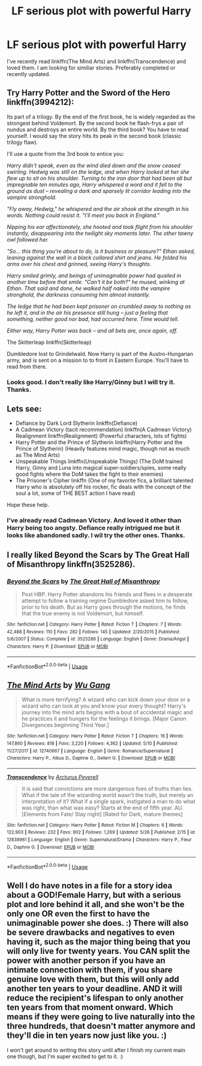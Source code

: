 #+TITLE: LF serious plot with powerful Harry

* LF serious plot with powerful Harry
:PROPERTIES:
:Author: Nishaven
:Score: 15
:DateUnix: 1528137682.0
:DateShort: 2018-Jun-04
:FlairText: Request
:END:
I've recently read linkffn(The Mind Arts) and linkffn(Transcendence) and loved them. I am looking for similiar stories. Preferably completed or recently updated.


** Try Harry Potter and the Sword of the Hero linkffn(3994212):

Its part of a trilogy. By the end of the first book, he is widely regarded as the strongest behind Voldemort. By the second book he flash-frys a pair of nundus and destroys an entire world. By the third book? You have to read yourself. I would say the story hits its peak in the second book (classic trilogy flaw).

I'll use a quote from the 3rd book to entice you:

/Harry didn't speak, even as the wind died down and the snow ceased swirling. Hedwig was still on the ledge, and when Harry looked at her she flew up to sit on his shoulder. Turning to the iron door that had been all but impregnable ten minutes ago, Harry whispered a word and it fell to the ground as dust -- revealing a dark and sparsely lit corridor leading into the vampire stronghold./

/"Fly away, Hedwig," he whispered and the air shook at the strength in his words. Nothing could resist it. "I'll meet you back in England."/

/Nipping his ear affectionately, she hooted and took flight from his shoulder instantly, disappearing into the twilight sky moments later. The other tawny owl followed her./

/"So... this thing you're about to do, is it business or pleasure?" Ethan asked, leaning against the wall in a black collared shirt and jeans. He folded his arms over his chest and grinned, seeing Harry's thoughts./

/Harry smiled grimly, and beings of unimaginable power had quailed in another time before that smile. "Can't it be both?" he mused, winking at Ethan. That said and done, he walked half naked into the vampire stronghold, the darkness consuming him almost instantly./

/The ledge that he had been kept prisoner on crumbled away to nothing as he left it, and in the air his presence still hung -- just a feeling that something, neither good nor bad, had occurred here. Time would tell./

/Either way, Harry Potter was back -- and all bets are, once again, off./

The Skitterleap linkffn(Skitterleap)

Dumbledore lost to Grindelwald. Now Harry is part of the Austro-Hungarian army, and is sent on a mission to to front in Eastern Europe. You'll have to read from there.
:PROPERTIES:
:Author: XeshTrill
:Score: 7
:DateUnix: 1528159935.0
:DateShort: 2018-Jun-05
:END:

*** Looks good. I don't really like Harry/Ginny but I will try it. Thanks.
:PROPERTIES:
:Author: Nishaven
:Score: 2
:DateUnix: 1528197158.0
:DateShort: 2018-Jun-05
:END:


** Lets see:

- Defiance by Dark Lord Slytherin linkffn(Defiance)
- A Cadmean Victory (tacit recommendation) linkffn(A Cadmean Victory)\\
  Realignment linkffn(Realignment) (Powerful characters, lots of fights)
- Harry Potter and the Prince of Slytherin linkffn(Harry Potter and the Prince of Slytherin) (Heavily features mind magic, though not as much as The Mind Arts)
- Unspeakable Things linkffn(Unspeakable Things) (The DoM trained Harry, Ginny and Luna into magical super-soldiers/spies, some really good fights where the DoM takes the fight to their enemies)
- The Prisoner's Cipher linkffn (One of my favorite fics, a brilliant talented Harry who is absolutely off his rocker, fic deals with the concept of the soul a lot, some of THE BEST action I have read)

Hope these help.
:PROPERTIES:
:Author: XeshTrill
:Score: 3
:DateUnix: 1528159352.0
:DateShort: 2018-Jun-05
:END:

*** I've already read Cadmean Victory. And loved it other than Harry being too angsty. Defiance really intrigued me but it looks like abandoned sadly. I wil try the other ones. Thanks.
:PROPERTIES:
:Author: Nishaven
:Score: 2
:DateUnix: 1528197374.0
:DateShort: 2018-Jun-05
:END:


** I really liked Beyond the Scars by The Great Hall of Misanthropy linkffn(3525286).
:PROPERTIES:
:Author: Nolitimeremessorem24
:Score: 2
:DateUnix: 1528175090.0
:DateShort: 2018-Jun-05
:END:

*** [[https://www.fanfiction.net/s/3525286/1/][*/Beyond the Scars/*]] by [[https://www.fanfiction.net/u/1221050/The-Great-Hall-of-Misanthropy][/The Great Hall of Misanthropy/]]

#+begin_quote
  Post HBP. Harry Potter abandons his friends and flees in a desperate attempt to follow a training regime Dumbledore asked him to follow, prior to his death. But as Harry goes through the motions, he finds that the true enemy is not Voldemort, but himself.
#+end_quote

^{/Site/:} ^{fanfiction.net} ^{*|*} ^{/Category/:} ^{Harry} ^{Potter} ^{*|*} ^{/Rated/:} ^{Fiction} ^{T} ^{*|*} ^{/Chapters/:} ^{7} ^{*|*} ^{/Words/:} ^{42,488} ^{*|*} ^{/Reviews/:} ^{110} ^{*|*} ^{/Favs/:} ^{282} ^{*|*} ^{/Follows/:} ^{145} ^{*|*} ^{/Updated/:} ^{2/20/2015} ^{*|*} ^{/Published/:} ^{5/6/2007} ^{*|*} ^{/Status/:} ^{Complete} ^{*|*} ^{/id/:} ^{3525286} ^{*|*} ^{/Language/:} ^{English} ^{*|*} ^{/Genre/:} ^{Drama/Angst} ^{*|*} ^{/Characters/:} ^{Harry} ^{P.} ^{*|*} ^{/Download/:} ^{[[http://www.ff2ebook.com/old/ffn-bot/index.php?id=3525286&source=ff&filetype=epub][EPUB]]} ^{or} ^{[[http://www.ff2ebook.com/old/ffn-bot/index.php?id=3525286&source=ff&filetype=mobi][MOBI]]}

--------------

*FanfictionBot*^{2.0.0-beta} | [[https://github.com/tusing/reddit-ffn-bot/wiki/Usage][Usage]]
:PROPERTIES:
:Author: FanfictionBot
:Score: 2
:DateUnix: 1528175102.0
:DateShort: 2018-Jun-05
:END:


** [[https://www.fanfiction.net/s/12740667/1/][*/The Mind Arts/*]] by [[https://www.fanfiction.net/u/7769074/Wu-Gang][/Wu Gang/]]

#+begin_quote
  What is more terrifying? A wizard who can kick down your door or a wizard who can look at you and know your every thought? Harry's journey into the mind arts begins with a bout of accidental magic and he practices it and hungers for the feelings it brings. [Major Canon Divergences beginning Third Year.]
#+end_quote

^{/Site/:} ^{fanfiction.net} ^{*|*} ^{/Category/:} ^{Harry} ^{Potter} ^{*|*} ^{/Rated/:} ^{Fiction} ^{T} ^{*|*} ^{/Chapters/:} ^{16} ^{*|*} ^{/Words/:} ^{147,860} ^{*|*} ^{/Reviews/:} ^{818} ^{*|*} ^{/Favs/:} ^{3,220} ^{*|*} ^{/Follows/:} ^{4,362} ^{*|*} ^{/Updated/:} ^{5/10} ^{*|*} ^{/Published/:} ^{11/27/2017} ^{*|*} ^{/id/:} ^{12740667} ^{*|*} ^{/Language/:} ^{English} ^{*|*} ^{/Genre/:} ^{Romance/Supernatural} ^{*|*} ^{/Characters/:} ^{Harry} ^{P.,} ^{Albus} ^{D.,} ^{Daphne} ^{G.,} ^{Gellert} ^{G.} ^{*|*} ^{/Download/:} ^{[[http://www.ff2ebook.com/old/ffn-bot/index.php?id=12740667&source=ff&filetype=epub][EPUB]]} ^{or} ^{[[http://www.ff2ebook.com/old/ffn-bot/index.php?id=12740667&source=ff&filetype=mobi][MOBI]]}

--------------

[[https://www.fanfiction.net/s/12838961/1/][*/Transcendence/*]] by [[https://www.fanfiction.net/u/7045998/Arcturus-Peverell][/Arcturus Peverell/]]

#+begin_quote
  It is said that convictions are more dangerous foes of truths than lies. What if the tale of the wizarding world wasn't the truth, but merely an interpretation of it? What if a single spark, instigated a man to do what was right, than what was easy? Starts at the end of fifth year. AU. [Elements from Fate/ Stay night] [Rated for Dark, mature themes]
#+end_quote

^{/Site/:} ^{fanfiction.net} ^{*|*} ^{/Category/:} ^{Harry} ^{Potter} ^{*|*} ^{/Rated/:} ^{Fiction} ^{M} ^{*|*} ^{/Chapters/:} ^{6} ^{*|*} ^{/Words/:} ^{122,903} ^{*|*} ^{/Reviews/:} ^{232} ^{*|*} ^{/Favs/:} ^{902} ^{*|*} ^{/Follows/:} ^{1,269} ^{*|*} ^{/Updated/:} ^{5/26} ^{*|*} ^{/Published/:} ^{2/15} ^{*|*} ^{/id/:} ^{12838961} ^{*|*} ^{/Language/:} ^{English} ^{*|*} ^{/Genre/:} ^{Supernatural/Drama} ^{*|*} ^{/Characters/:} ^{Harry} ^{P.,} ^{Fleur} ^{D.,} ^{Daphne} ^{G.} ^{*|*} ^{/Download/:} ^{[[http://www.ff2ebook.com/old/ffn-bot/index.php?id=12838961&source=ff&filetype=epub][EPUB]]} ^{or} ^{[[http://www.ff2ebook.com/old/ffn-bot/index.php?id=12838961&source=ff&filetype=mobi][MOBI]]}

--------------

*FanfictionBot*^{2.0.0-beta} | [[https://github.com/tusing/reddit-ffn-bot/wiki/Usage][Usage]]
:PROPERTIES:
:Author: FanfictionBot
:Score: 1
:DateUnix: 1528137696.0
:DateShort: 2018-Jun-04
:END:


** Well I do have notes in a file for a story idea about a GOD!Female Harry, but with a serious plot and lore behind it all, and she won't be the only one OR even the first to have the unimaginable power she does. :) There will also be severe drawbacks and negatives to even having it, such as the major thing being that you will only live for twenty years. You CAN split the power with another person if you have an intimate connection with them, if you share genuine love with them, but this will only add another ten years to your deadline. AND it will reduce the recipient's lifespan to only another ten years from that moment onward. Which means if they were going to live naturally into the three hundreds, that doesn't matter anymore and they'll die in ten years now just like you. :)

I won't get around to writing this story until after I finish my current main one though, but I'm super excited to get to it. :)
:PROPERTIES:
:Score: 0
:DateUnix: 1528153488.0
:DateShort: 2018-Jun-05
:END:
